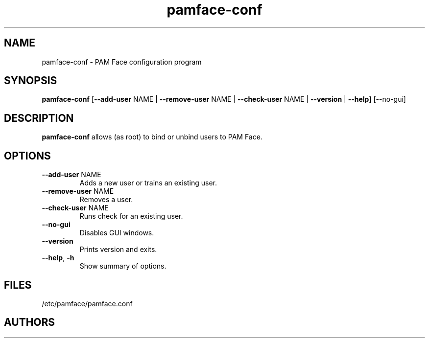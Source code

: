 .TH pamface-conf 1 "" "" "PAM Face"

.SH NAME
pamface-conf \- PAM Face configuration program

.SH SYNOPSIS
.nf
.fam C
\fBpamface-conf\fP [\fB--add-user\fP NAME | \fB--remove-user\fP NAME | \fB--check-user\fP NAME | \fB--version\fP | \fB--help\fP] [--no-gui]
.fam T
.fi

.SH DESCRIPTION
\fBpamface-conf\fP allows (as root) to bind or unbind users to PAM Face.

.SH OPTIONS
.TP
.B
\fB--add-user\fR NAME
Adds a new user or trains an existing user.

.TP
.B
\fB--remove-user\fR NAME
Removes a user.

.TP
.B
\fB--check-user\fR NAME
Runs check for an existing user.

.TP
.B
\fB--no-gui\fR
Disables GUI windows.

.TP
.B
\fB--version\fR
Prints version and exits.

.TP
.B
\fB--help\fR, \fB-h\fR
Show summary of options.
.PP

.SH FILES
/etc/pamface/pamface.conf

.SH AUTHORS
